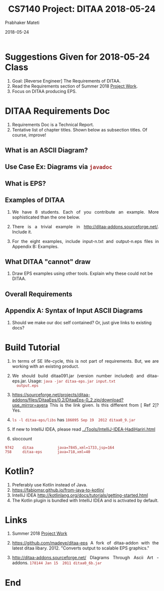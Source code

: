 # -*- mode: org -*-
#+DATE: 2018-05-24
#+TITLE: CS7140 Project: DITAA 2018-05-24
#+AUTHOR: Prabhaker Mateti
#+DESCRIPTION: CS7140 Adv Software Engineering
#+HTML_LINK_UP: ../
#+HTML_LINK_HOME: ../../Top/index.html
#+HTML_HEAD: <style> P {text-align: justify} code, pre {color: brown;} @media screen {BODY {margin: 10%} }</style>
#+BIND: org-html-preamble-format (("en" "<a href=\"../../\"> ../../</a>"))
#+BIND: org-html-postamble-format (("en" "<hr size=1>Copyright &copy; 2018 %e &bull; <a href=\"http://www.wright.edu/~pmateti\"> www.wright.edu/~pmateti</a>  %d"))
#+STARTUP:showeverything
#+OPTIONS: toc:2


* Suggestions Given for 2018-05-24 Class

1. Goal: [Reverse Engineer] The Requirements of DITAA.
1. Read the Requirements section of Summer 2018 [[../Projects/index.html][Project Work]].
1. Focus on DITAA producing EPS.

* DITAA Requirements Doc

1. Requirements Doc is a Technical Report.
2. Tentative list of chapter titles.  Shown below as subsection
   titles.  Of course, improve!

** What is an ASCII Diagram?
** Use Case Ex: Diagrams via =javadoc=
** What is EPS?
** Examples of DITAA

1. We have 8 students.  Each of you contribute an example.  More
   sophisticated than the one below.
1. There is a trivial example in
   http://ditaa-addons.sourceforge.net/.  Include it.

1. For the eight examples, include input-n.txt and output-n.eps files
   in Appendix B: Examples.

** What DITAA "cannot" draw

1. Draw EPS examples using other tools.  Explain why these could not
   be DITAA.

** Overall Requirements

** Appendix A: Syntax of Input ASCII Diagrams

1. Should we make our doc self contained? Or, just give links to
   existing docs?


* Build Tutorial

1. In terms of SE life-cycle, this is not part of requirements.  But,
   we are working with an existing product.

1. We should build ditaa091.jar (version number included) and
   ditaa-eps.jar.  Usage: =java -jar ditaa-eps.jar input.txt
   output.eps=

1. https://sourceforge.net/projects/ditaa-addons/files/DitaaEps/0.2/DitaaEps-0_2.zip/download?use_mirror=ayera
   This is the link given.  Is this different from [ Ref 2]? Yes.
1. =ls -l ditaa-eps/libs= has =186095 Sep 19  2012 ditaa0_9.jar=

1. If new to IntelliJ IDEA, please read [[../Tools/IntelliJ-IDEA-HadiHariri.html]]

1. sloccount
: 9742    ditaa           java=7845,xml=1733,jsp=164
: 758     ditaa-eps       java=718,xml=40

* Kotlin?

1. Preferably use Kotlin instead of Java.
1. https://fabiomsr.github.io/from-java-to-kotlin/
1. IntelliJ IDEA http://kotlinlang.org/docs/tutorials/getting-started.html 
1. The Kotlin plugin is bundled with IntelliJ IDEA and is activated by default.

* Links

1. Summer 2018 [[../Projects/index.html][Project Work]]
2. https://github.com/madeye/ditaa-eps A fork of ditaa-addon with the
   latest ditaa libary. 2012.  "Converts output to scalable EPS
   graphics."

3. http://ditaa-addons.sourceforge.net/ DIagrams Through Ascii Art -
   addons.  =178144 Jan 15  2011 ditaa0_6b.jar=

* End
# Local variables:
# after-save-hook: org-html-export-to-html
# end:

